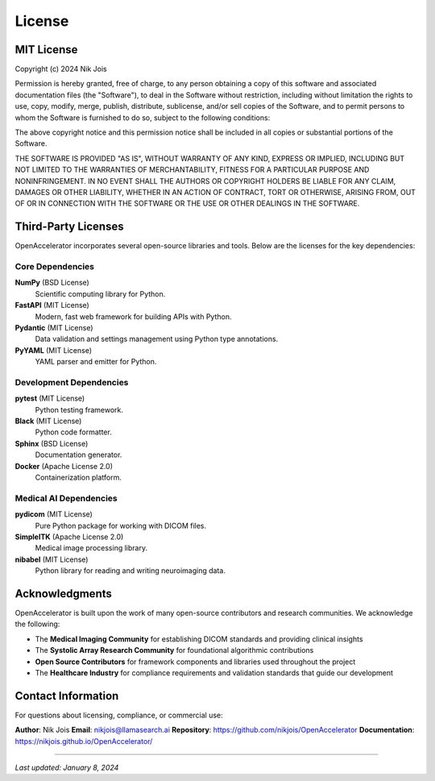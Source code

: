 =======
License
=======

MIT License
===========

Copyright (c) 2024 Nik Jois

Permission is hereby granted, free of charge, to any person obtaining a copy
of this software and associated documentation files (the "Software"), to deal
in the Software without restriction, including without limitation the rights
to use, copy, modify, merge, publish, distribute, sublicense, and/or sell
copies of the Software, and to permit persons to whom the Software is
furnished to do so, subject to the following conditions:

The above copyright notice and this permission notice shall be included in all
copies or substantial portions of the Software.

THE SOFTWARE IS PROVIDED "AS IS", WITHOUT WARRANTY OF ANY KIND, EXPRESS OR
IMPLIED, INCLUDING BUT NOT LIMITED TO THE WARRANTIES OF MERCHANTABILITY,
FITNESS FOR A PARTICULAR PURPOSE AND NONINFRINGEMENT. IN NO EVENT SHALL THE
AUTHORS OR COPYRIGHT HOLDERS BE LIABLE FOR ANY CLAIM, DAMAGES OR OTHER
LIABILITY, WHETHER IN AN ACTION OF CONTRACT, TORT OR OTHERWISE, ARISING FROM,
OUT OF OR IN CONNECTION WITH THE SOFTWARE OR THE USE OR OTHER DEALINGS IN THE
SOFTWARE.

Third-Party Licenses
====================

OpenAccelerator incorporates several open-source libraries and tools.
Below are the licenses for the key dependencies:

Core Dependencies
-----------------

**NumPy** (BSD License)
  Scientific computing library for Python.

**FastAPI** (MIT License)
  Modern, fast web framework for building APIs with Python.

**Pydantic** (MIT License)
  Data validation and settings management using Python type annotations.

**PyYAML** (MIT License)
  YAML parser and emitter for Python.

Development Dependencies
------------------------

**pytest** (MIT License)
  Python testing framework.

**Black** (MIT License)
  Python code formatter.

**Sphinx** (BSD License)
  Documentation generator.

**Docker** (Apache License 2.0)
  Containerization platform.

Medical AI Dependencies
-----------------------

**pydicom** (MIT License)
  Pure Python package for working with DICOM files.

**SimpleITK** (Apache License 2.0)
  Medical image processing library.

**nibabel** (MIT License)
  Python library for reading and writing neuroimaging data.

Acknowledgments
===============

OpenAccelerator is built upon the work of many open-source contributors
and research communities. We acknowledge the following:

- The **Medical Imaging Community** for establishing DICOM standards and providing clinical insights
- The **Systolic Array Research Community** for foundational algorithmic contributions
- **Open Source Contributors** for framework components and libraries used throughout the project
- The **Healthcare Industry** for compliance requirements and validation standards that guide our development

Contact Information
===================

For questions about licensing, compliance, or commercial use:

**Author**: Nik Jois
**Email**: nikjois@llamasearch.ai
**Repository**: https://github.com/nikjois/OpenAccelerator
**Documentation**: https://nikjois.github.io/OpenAccelerator/

----

*Last updated: January 8, 2024*

